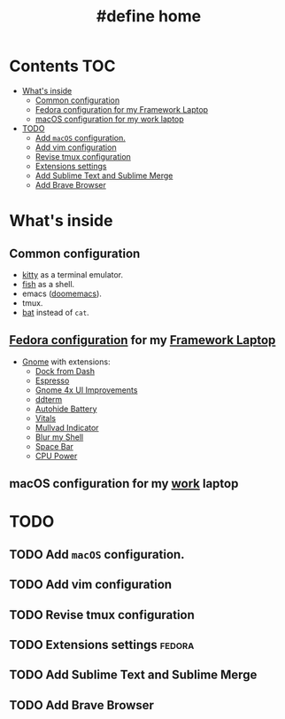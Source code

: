 #+TITLE: #define home

* Contents :TOC:
- [[#whats-inside][What's inside]]
  - [[#common-configuration][Common configuration]]
  - [[#fedora-configuration-for-my-framework-laptop][Fedora configuration for my Framework Laptop]]
  - [[#macos-configuration-for-my-work-laptop][macOS configuration for my work laptop]]
- [[#todo][TODO]]
  - [[#add-macos-configuration][Add ~macOS~ configuration.]]
  - [[#add-vim-configuration][Add vim configuration]]
  - [[#revise-tmux-configuration][Revise tmux configuration]]
  - [[#extensions-settings][Extensions settings]]
  - [[#add-sublime-text-and-sublime-merge][Add Sublime Text and Sublime Merge]]
  - [[#add-brave-browser][Add Brave Browser]]

* What's inside
** Common configuration
- [[https://sw.kovidgoyal.net/kitty/][kitty]] as a terminal emulator.
- [[https://fishshell.com/][fish]] as a shell.
- emacs ([[https://github.com/doomemacs/][doomemacs]]).
- tmux.
- [[https://github.com/sharkdp/bat][bat]] instead of ~cat~.
** [[file:doc/fedora.org][Fedora configuration]] for my [[https://frame.work][Framework Laptop]]
- [[https://www.gnome.org/][Gnome]] with extensions:
  - [[https://extensions.gnome.org/extension/4703/dock-from-dash/][Dock from Dash]]
  - [[https://extensions.gnome.org/extension/4135/espresso/][Espresso]]
  - [[https://extensions.gnome.org/extension/4158/gnome-40-ui-improvements/][Gnome 4x UI Improvements]]
  - [[https://extensions.gnome.org/extension/3780/ddterm/][ddterm]]
  - [[https://extensions.gnome.org/extension/595/autohide-battery/][Autohide Battery]]
  - [[https://extensions.gnome.org/extension/1460/vitals/][Vitals]]
  - [[https://extensions.gnome.org/extension/3560/mullvad-indicator/][Mullvad Indicator]]
  - [[https://extensions.gnome.org/extension/3193/blur-my-shell/][Blur my Shell]]
  - [[https://extensions.gnome.org/extension/5090/space-bar/][Space Bar]]
  - [[https://github.com/deinstapel/cpupower][CPU Power]]
** macOS configuration for my [[https://about.gitlab.com/][work]] laptop
* TODO
** TODO Add ~macOS~ configuration.
** TODO Add vim configuration
** TODO Revise tmux configuration
** TODO Extensions settings :fedora:
** TODO Add Sublime Text and Sublime Merge
** TODO Add Brave Browser
